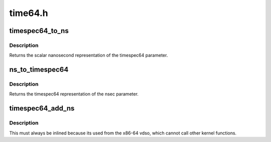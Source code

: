 .. -*- coding: utf-8; mode: rst -*-

========
time64.h
========


.. _`timespec64_to_ns`:

timespec64_to_ns
================

.. c:function:: s64 timespec64_to_ns (const struct timespec64 *ts)

    Convert timespec64 to nanoseconds

    :param const struct timespec64 \*ts:
        pointer to the timespec64 variable to be converted



.. _`timespec64_to_ns.description`:

Description
-----------

Returns the scalar nanosecond representation of the timespec64
parameter.



.. _`ns_to_timespec64`:

ns_to_timespec64
================

.. c:function:: struct timespec64 ns_to_timespec64 (const s64 nsec)

    Convert nanoseconds to timespec64

    :param const s64 nsec:
        the nanoseconds value to be converted



.. _`ns_to_timespec64.description`:

Description
-----------

Returns the timespec64 representation of the nsec parameter.



.. _`timespec64_add_ns`:

timespec64_add_ns
=================

.. c:function:: void timespec64_add_ns (struct timespec64 *a, u64 ns)

    Adds nanoseconds to a timespec64

    :param struct timespec64 \*a:
        pointer to timespec64 to be incremented

    :param u64 ns:
        unsigned nanoseconds value to be added



.. _`timespec64_add_ns.description`:

Description
-----------

This must always be inlined because its used from the x86-64 vdso,
which cannot call other kernel functions.

